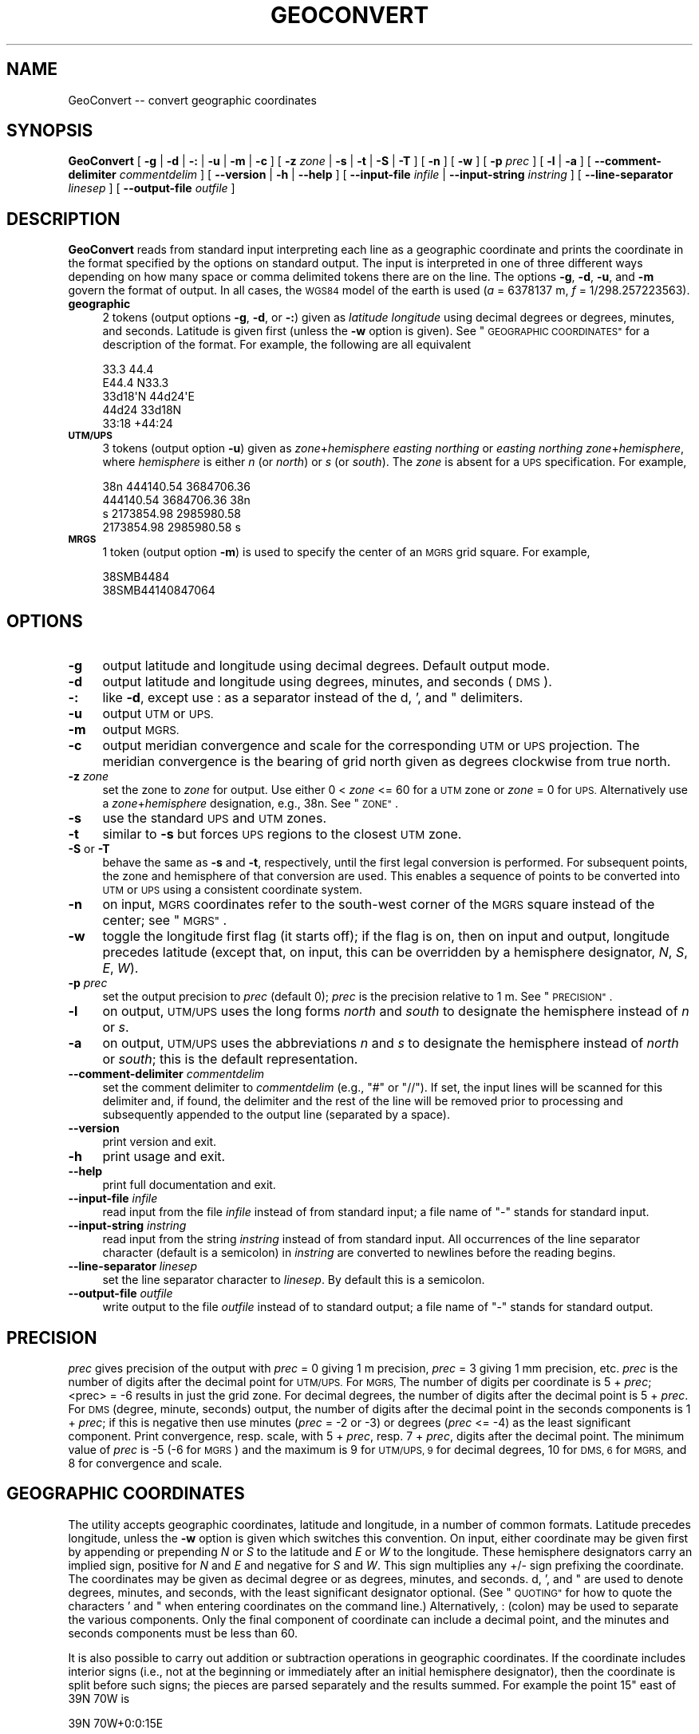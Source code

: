 .\" Automatically generated by Pod::Man 4.09 (Pod::Simple 3.35)
.\"
.\" Standard preamble:
.\" ========================================================================
.de Sp \" Vertical space (when we can't use .PP)
.if t .sp .5v
.if n .sp
..
.de Vb \" Begin verbatim text
.ft CW
.nf
.ne \\$1
..
.de Ve \" End verbatim text
.ft R
.fi
..
.\" Set up some character translations and predefined strings.  \*(-- will
.\" give an unbreakable dash, \*(PI will give pi, \*(L" will give a left
.\" double quote, and \*(R" will give a right double quote.  \*(C+ will
.\" give a nicer C++.  Capital omega is used to do unbreakable dashes and
.\" therefore won't be available.  \*(C` and \*(C' expand to `' in nroff,
.\" nothing in troff, for use with C<>.
.tr \(*W-
.ds C+ C\v'-.1v'\h'-1p'\s-2+\h'-1p'+\s0\v'.1v'\h'-1p'
.ie n \{\
.    ds -- \(*W-
.    ds PI pi
.    if (\n(.H=4u)&(1m=24u) .ds -- \(*W\h'-12u'\(*W\h'-12u'-\" diablo 10 pitch
.    if (\n(.H=4u)&(1m=20u) .ds -- \(*W\h'-12u'\(*W\h'-8u'-\"  diablo 12 pitch
.    ds L" ""
.    ds R" ""
.    ds C` ""
.    ds C' ""
'br\}
.el\{\
.    ds -- \|\(em\|
.    ds PI \(*p
.    ds L" ``
.    ds R" ''
.    ds C`
.    ds C'
'br\}
.\"
.\" Escape single quotes in literal strings from groff's Unicode transform.
.ie \n(.g .ds Aq \(aq
.el       .ds Aq '
.\"
.\" If the F register is >0, we'll generate index entries on stderr for
.\" titles (.TH), headers (.SH), subsections (.SS), items (.Ip), and index
.\" entries marked with X<> in POD.  Of course, you'll have to process the
.\" output yourself in some meaningful fashion.
.\"
.\" Avoid warning from groff about undefined register 'F'.
.de IX
..
.if !\nF .nr F 0
.if \nF>0 \{\
.    de IX
.    tm Index:\\$1\t\\n%\t"\\$2"
..
.    if !\nF==2 \{\
.        nr % 0
.        nr F 2
.    \}
.\}
.\"
.\" Accent mark definitions (@(#)ms.acc 1.5 88/02/08 SMI; from UCB 4.2).
.\" Fear.  Run.  Save yourself.  No user-serviceable parts.
.    \" fudge factors for nroff and troff
.if n \{\
.    ds #H 0
.    ds #V .8m
.    ds #F .3m
.    ds #[ \f1
.    ds #] \fP
.\}
.if t \{\
.    ds #H ((1u-(\\\\n(.fu%2u))*.13m)
.    ds #V .6m
.    ds #F 0
.    ds #[ \&
.    ds #] \&
.\}
.    \" simple accents for nroff and troff
.if n \{\
.    ds ' \&
.    ds ` \&
.    ds ^ \&
.    ds , \&
.    ds ~ ~
.    ds /
.\}
.if t \{\
.    ds ' \\k:\h'-(\\n(.wu*8/10-\*(#H)'\'\h"|\\n:u"
.    ds ` \\k:\h'-(\\n(.wu*8/10-\*(#H)'\`\h'|\\n:u'
.    ds ^ \\k:\h'-(\\n(.wu*10/11-\*(#H)'^\h'|\\n:u'
.    ds , \\k:\h'-(\\n(.wu*8/10)',\h'|\\n:u'
.    ds ~ \\k:\h'-(\\n(.wu-\*(#H-.1m)'~\h'|\\n:u'
.    ds / \\k:\h'-(\\n(.wu*8/10-\*(#H)'\z\(sl\h'|\\n:u'
.\}
.    \" troff and (daisy-wheel) nroff accents
.ds : \\k:\h'-(\\n(.wu*8/10-\*(#H+.1m+\*(#F)'\v'-\*(#V'\z.\h'.2m+\*(#F'.\h'|\\n:u'\v'\*(#V'
.ds 8 \h'\*(#H'\(*b\h'-\*(#H'
.ds o \\k:\h'-(\\n(.wu+\w'\(de'u-\*(#H)/2u'\v'-.3n'\*(#[\z\(de\v'.3n'\h'|\\n:u'\*(#]
.ds d- \h'\*(#H'\(pd\h'-\w'~'u'\v'-.25m'\f2\(hy\fP\v'.25m'\h'-\*(#H'
.ds D- D\\k:\h'-\w'D'u'\v'-.11m'\z\(hy\v'.11m'\h'|\\n:u'
.ds th \*(#[\v'.3m'\s+1I\s-1\v'-.3m'\h'-(\w'I'u*2/3)'\s-1o\s+1\*(#]
.ds Th \*(#[\s+2I\s-2\h'-\w'I'u*3/5'\v'-.3m'o\v'.3m'\*(#]
.ds ae a\h'-(\w'a'u*4/10)'e
.ds Ae A\h'-(\w'A'u*4/10)'E
.    \" corrections for vroff
.if v .ds ~ \\k:\h'-(\\n(.wu*9/10-\*(#H)'\s-2\u~\d\s+2\h'|\\n:u'
.if v .ds ^ \\k:\h'-(\\n(.wu*10/11-\*(#H)'\v'-.4m'^\v'.4m'\h'|\\n:u'
.    \" for low resolution devices (crt and lpr)
.if \n(.H>23 .if \n(.V>19 \
\{\
.    ds : e
.    ds 8 ss
.    ds o a
.    ds d- d\h'-1'\(ga
.    ds D- D\h'-1'\(hy
.    ds th \o'bp'
.    ds Th \o'LP'
.    ds ae ae
.    ds Ae AE
.\}
.rm #[ #] #H #V #F C
.\" ========================================================================
.\"
.IX Title "GEOCONVERT 1"
.TH GEOCONVERT 1 "2017-02-15" "GeographicLib 1.47" "GeographicLib Utilities"
.\" For nroff, turn off justification.  Always turn off hyphenation; it makes
.\" way too many mistakes in technical documents.
.if n .ad l
.nh
.SH "NAME"
GeoConvert \-\- convert geographic coordinates
.SH "SYNOPSIS"
.IX Header "SYNOPSIS"
\&\fBGeoConvert\fR [ \fB\-g\fR | \fB\-d\fR | \fB\-:\fR | \fB\-u\fR | \fB\-m\fR | \fB\-c\fR ]
[ \fB\-z\fR \fIzone\fR | \fB\-s\fR | \fB\-t\fR | \fB\-S\fR | \fB\-T\fR ]
[ \fB\-n\fR ] [ \fB\-w\fR ] [ \fB\-p\fR \fIprec\fR ] [ \fB\-l\fR | \fB\-a\fR ]
[ \fB\-\-comment\-delimiter\fR \fIcommentdelim\fR ]
[ \fB\-\-version\fR | \fB\-h\fR | \fB\-\-help\fR ]
[ \fB\-\-input\-file\fR \fIinfile\fR | \fB\-\-input\-string\fR \fIinstring\fR ]
[ \fB\-\-line\-separator\fR \fIlinesep\fR ]
[ \fB\-\-output\-file\fR \fIoutfile\fR ]
.SH "DESCRIPTION"
.IX Header "DESCRIPTION"
\&\fBGeoConvert\fR reads from standard input interpreting each line as a
geographic coordinate and prints the coordinate in the format specified
by the options on standard output.  The input is interpreted in one of
three different ways depending on how many space or comma delimited
tokens there are on the line.  The options \fB\-g\fR, \fB\-d\fR, \fB\-u\fR, and \fB\-m\fR
govern the format of output.  In all cases, the \s-1WGS84\s0 model of the earth
is used (\fIa\fR = 6378137 m, \fIf\fR = 1/298.257223563).
.IP "\fBgeographic\fR" 4
.IX Item "geographic"
2 tokens (output options \fB\-g\fR, \fB\-d\fR, or \fB\-:\fR) given as \fIlatitude\fR
\&\fIlongitude\fR using decimal degrees or degrees, minutes, and seconds.
Latitude is given first (unless the \fB\-w\fR option is given).  See
\&\*(L"\s-1GEOGRAPHIC COORDINATES\*(R"\s0 for a description of the format.  For
example, the following are all equivalent
.Sp
.Vb 5
\&    33.3 44.4
\&    E44.4 N33.3
\&    33d18\*(AqN 44d24\*(AqE
\&    44d24 33d18N
\&    33:18 +44:24
.Ve
.IP "\fB\s-1UTM/UPS\s0\fR" 4
.IX Item "UTM/UPS"
3 tokens (output option \fB\-u\fR) given as \fIzone\fR+\fIhemisphere\fR \fIeasting\fR
\&\fInorthing\fR or \fIeasting\fR \fInorthing\fR \fIzone\fR+\fIhemisphere\fR, where
\&\fIhemisphere\fR is either \fIn\fR (or \fInorth\fR) or \fIs\fR (or \fIsouth\fR).  The
\&\fIzone\fR is absent for a \s-1UPS\s0 specification.  For example,
.Sp
.Vb 4
\&    38n 444140.54 3684706.36
\&    444140.54 3684706.36 38n
\&    s 2173854.98 2985980.58
\&    2173854.98 2985980.58 s
.Ve
.IP "\fB\s-1MRGS\s0\fR" 4
.IX Item "MRGS"
1 token (output option \fB\-m\fR) is used to specify the center of an \s-1MGRS\s0
grid square.  For example,
.Sp
.Vb 2
\&    38SMB4484
\&    38SMB44140847064
.Ve
.SH "OPTIONS"
.IX Header "OPTIONS"
.IP "\fB\-g\fR" 4
.IX Item "-g"
output latitude and longitude using decimal degrees.  Default output mode.
.IP "\fB\-d\fR" 4
.IX Item "-d"
output latitude and longitude using degrees, minutes, and seconds (\s-1DMS\s0).
.IP "\fB\-:\fR" 4
.IX Item "-:"
like \fB\-d\fR, except use : as a separator instead of the d, ', and "
delimiters.
.IP "\fB\-u\fR" 4
.IX Item "-u"
output \s-1UTM\s0 or \s-1UPS.\s0
.IP "\fB\-m\fR" 4
.IX Item "-m"
output \s-1MGRS.\s0
.IP "\fB\-c\fR" 4
.IX Item "-c"
output meridian convergence and scale for the corresponding \s-1UTM\s0 or \s-1UPS\s0
projection.  The meridian convergence is the bearing of grid north given
as degrees clockwise from true north.
.IP "\fB\-z\fR \fIzone\fR" 4
.IX Item "-z zone"
set the zone to \fIzone\fR for output.  Use either 0 < \fIzone\fR <=
60 for a \s-1UTM\s0 zone or \fIzone\fR = 0 for \s-1UPS.\s0  Alternatively use a
\&\fIzone\fR+\fIhemisphere\fR designation, e.g., 38n.  See \*(L"\s-1ZONE\*(R"\s0.
.IP "\fB\-s\fR" 4
.IX Item "-s"
use the standard \s-1UPS\s0 and \s-1UTM\s0 zones.
.IP "\fB\-t\fR" 4
.IX Item "-t"
similar to \fB\-s\fR but forces \s-1UPS\s0 regions to the closest \s-1UTM\s0 zone.
.IP "\fB\-S\fR or \fB\-T\fR" 4
.IX Item "-S or -T"
behave the same as \fB\-s\fR and \fB\-t\fR, respectively, until the first legal
conversion is performed.  For subsequent points, the zone and hemisphere
of that conversion are used.  This enables a sequence of points to be
converted into \s-1UTM\s0 or \s-1UPS\s0 using a consistent coordinate system.
.IP "\fB\-n\fR" 4
.IX Item "-n"
on input, \s-1MGRS\s0 coordinates refer to the south-west corner of the \s-1MGRS\s0
square instead of the center; see \*(L"\s-1MGRS\*(R"\s0.
.IP "\fB\-w\fR" 4
.IX Item "-w"
toggle the longitude first flag (it starts off); if the flag is on, then
on input and output, longitude precedes latitude (except that, on input,
this can be overridden by a hemisphere designator, \fIN\fR, \fIS\fR, \fIE\fR,
\&\fIW\fR).
.IP "\fB\-p\fR \fIprec\fR" 4
.IX Item "-p prec"
set the output precision to \fIprec\fR (default 0); \fIprec\fR is the
precision relative to 1 m.  See \*(L"\s-1PRECISION\*(R"\s0.
.IP "\fB\-l\fR" 4
.IX Item "-l"
on output, \s-1UTM/UPS\s0 uses the long forms \fInorth\fR and \fIsouth\fR to
designate the hemisphere instead of \fIn\fR or \fIs\fR.
.IP "\fB\-a\fR" 4
.IX Item "-a"
on output, \s-1UTM/UPS\s0 uses the abbreviations \fIn\fR and \fIs\fR to designate the
hemisphere instead of \fInorth\fR or \fIsouth\fR; this is the default
representation.
.IP "\fB\-\-comment\-delimiter\fR \fIcommentdelim\fR" 4
.IX Item "--comment-delimiter commentdelim"
set the comment delimiter to \fIcommentdelim\fR (e.g., \*(L"#\*(R" or \*(L"//\*(R").  If
set, the input lines will be scanned for this delimiter and, if found,
the delimiter and the rest of the line will be removed prior to
processing and subsequently appended to the output line (separated by a
space).
.IP "\fB\-\-version\fR" 4
.IX Item "--version"
print version and exit.
.IP "\fB\-h\fR" 4
.IX Item "-h"
print usage and exit.
.IP "\fB\-\-help\fR" 4
.IX Item "--help"
print full documentation and exit.
.IP "\fB\-\-input\-file\fR \fIinfile\fR" 4
.IX Item "--input-file infile"
read input from the file \fIinfile\fR instead of from standard input; a file
name of \*(L"\-\*(R" stands for standard input.
.IP "\fB\-\-input\-string\fR \fIinstring\fR" 4
.IX Item "--input-string instring"
read input from the string \fIinstring\fR instead of from standard input.
All occurrences of the line separator character (default is a semicolon)
in \fIinstring\fR are converted to newlines before the reading begins.
.IP "\fB\-\-line\-separator\fR \fIlinesep\fR" 4
.IX Item "--line-separator linesep"
set the line separator character to \fIlinesep\fR.  By default this is a
semicolon.
.IP "\fB\-\-output\-file\fR \fIoutfile\fR" 4
.IX Item "--output-file outfile"
write output to the file \fIoutfile\fR instead of to standard output; a
file name of \*(L"\-\*(R" stands for standard output.
.SH "PRECISION"
.IX Header "PRECISION"
\&\fIprec\fR gives precision of the output with \fIprec\fR = 0 giving 1 m
precision, \fIprec\fR = 3 giving 1 mm precision, etc.  \fIprec\fR is the
number of digits after the decimal point for \s-1UTM/UPS.\s0  For \s-1MGRS,\s0 The
number of digits per coordinate is 5 + \fIprec\fR; <prec> = \-6 results in
just the grid zone.  For decimal degrees, the number of digits after the
decimal point is 5 + \fIprec\fR.  For \s-1DMS\s0 (degree, minute, seconds) output,
the number of digits after the decimal point in the seconds components
is 1 + \fIprec\fR; if this is negative then use minutes (\fIprec\fR = \-2 or
\&\-3) or degrees (\fIprec\fR <= \-4) as the least significant component.
Print convergence, resp. scale, with 5 + \fIprec\fR, resp. 7 + \fIprec\fR,
digits after the decimal point.  The minimum value of \fIprec\fR is \-5 (\-6
for \s-1MGRS\s0) and the maximum is 9 for \s-1UTM/UPS, 9\s0 for decimal degrees, 10
for \s-1DMS, 6\s0 for \s-1MGRS,\s0 and 8 for convergence and scale.
.SH "GEOGRAPHIC COORDINATES"
.IX Header "GEOGRAPHIC COORDINATES"
The utility accepts geographic coordinates, latitude and longitude, in a
number of common formats.  Latitude precedes longitude, unless the \fB\-w\fR
option is given which switches this convention.  On input, either
coordinate may be given first by appending or prepending \fIN\fR or \fIS\fR to
the latitude and \fIE\fR or \fIW\fR to the longitude.  These hemisphere
designators carry an implied sign, positive for \fIN\fR and \fIE\fR and
negative for \fIS\fR and \fIW\fR.  This sign multiplies any +/\- sign prefixing
the coordinate.  The coordinates may be given as decimal degree or as
degrees, minutes, and seconds.  d, ', and " are used to denote degrees,
minutes, and seconds, with the least significant designator optional.
(See \*(L"\s-1QUOTING\*(R"\s0 for how to quote the characters ' and " when entering
coordinates on the command line.)  Alternatively, : (colon) may be used
to separate the various components.  Only the final component of
coordinate can include a decimal point, and the minutes and seconds
components must be less than 60.
.PP
It is also possible to carry out addition or subtraction operations in
geographic coordinates.  If the coordinate includes interior signs
(i.e., not at the beginning or immediately after an initial hemisphere
designator), then the coordinate is split before such signs; the pieces
are parsed separately and the results summed.  For example the point 15"
east of 39N 70W is
.PP
.Vb 1
\&    39N 70W+0:0:15E
.Ve
.PP
\&\fB\s-1WARNING:\s0\fR \*(L"Exponential\*(R" notation is not recognized for geographic
coordinates; instead 7.0E+1 is parsed as (7.0E) + (+1), yielding the
same result as 8.0E.
.PP
Various unicode characters (encoded with \s-1UTF\-8\s0) may also be used to
denote degrees, minutes, and seconds, e.g., the degree, prime, and
double prime symbols; in addition two single quotes can be used to
represent ".
.PP
The other GeographicLib utilities use the same rules for interpreting
geographic coordinates; in addition, azimuths and arc lengths are
interpreted the same way.
.SH "QUOTING"
.IX Header "QUOTING"
Unfortunately the characters ' and \*(L" have special meanings in many
shells and have to be entered with care.  However note (1) that the
trailing designator is optional and that (2) you can use colons as a
separator character.  Thus 10d20' can be entered as 10d20 or 10:20 and
10d20'30\*(R" can be entered as 10:20:30.
.IP "Unix shells (sh, bash, tsch)" 4
.IX Item "Unix shells (sh, bash, tsch)"
The characters ' and \*(L" can be quoted by preceding them with a \e
(backslash); or you can quote a string containing ' with a pair of \*(R"s.
The two alternatives are illustrated by
.Sp
.Vb 2
\&   echo 10d20\e\*(Aq30\e" "20d30\*(Aq40" | GeoConvert \-d \-p \-1
\&   => 10d20\*(Aq30"N 020d30\*(Aq40"E
.Ve
.Sp
Quoting of command line arguments is similar
.Sp
.Vb 2
\&   GeoConvert \-d \-p \-1 \-\-input\-string "10d20\*(Aq30\e" 20d30\*(Aq40"
\&   => 10d20\*(Aq30"N 020d30\*(Aq40"E
.Ve
.IP "Windows command shell (cmd)" 4
.IX Item "Windows command shell (cmd)"
The ' character needs no quoting; the " character can either be quoted
by a ^ or can be represented by typing ' twice.  (This quoting is
usually unnecessary because the trailing designator can be omitted.)
Thus
.Sp
.Vb 2
\&   echo 10d20\*(Aq30\*(Aq\*(Aq 20d30\*(Aq40 | GeoConvert \-d \-p \-1
\&   => 10d20\*(Aq30"N 020d30\*(Aq40"E
.Ve
.Sp
Use \e to quote the " character in a command line argument
.Sp
.Vb 2
\&   GeoConvert \-d \-p \-1 \-\-input\-string "10d20\*(Aq30\e" 20d30\*(Aq40"
\&   => 10d20\*(Aq30"N 020d30\*(Aq40"E
.Ve
.IP "Input from a file" 4
.IX Item "Input from a file"
No quoting need be done if the input from a file.  Thus each line of the
file \f(CW\*(C`input.txt\*(C'\fR should just contain the plain coordinates.
.Sp
.Vb 1
\&  GeoConvert \-d \-p \-1 < input.txt
.Ve
.SH "MGRS"
.IX Header "MGRS"
\&\s-1MGRS\s0 coordinates represent a square patch of the earth, thus \f(CW\*(C`38SMB4488\*(C'\fR
is in zone \f(CW\*(C`38n\*(C'\fR with 444km <= \fIeasting\fR < 445km and 3688km <=
\&\fInorthing\fR < 3689km.  Consistent with this representation,
coordinates are \fItruncated\fR (instead of \fIrounded\fR) to the requested
precision.  Similarly, on input an \s-1MGRS\s0 coordinate represents the
\&\fIcenter\fR of the square (\f(CW\*(C`38n 444500 3688500\*(C'\fR in the example above).
However, if the \fB\-n\fR option is given then the south-west corner of the
square is returned instead (\f(CW\*(C`38n 444000 3688000\*(C'\fR in the example above).
.SH "ZONE"
.IX Header "ZONE"
If the input is \fBgeographic\fR, \fBGeoConvert\fR uses the standard rules of
selecting \s-1UTM\s0 vs \s-1UPS\s0 and for assigning the \s-1UTM\s0 zone (with the Norway and
Svalbard exceptions).  If the input is \fB\s-1UTM/UPS\s0\fR or \fB\s-1MGRS\s0\fR, then the
choice between \s-1UTM\s0 and \s-1UPS\s0 and the \s-1UTM\s0 zone mirrors the input.  The \fB\-z\fR
\&\fIzone\fR, \fB\-s\fR, and \fB\-t\fR options allow these rules to be overridden
with \fIzone\fR = 0 being used to indicate \s-1UPS.\s0  For example, the point
.PP
.Vb 1
\&   79.9S 6.1E
.Ve
.PP
corresponds to possible \s-1MGRS\s0 coordinates
.PP
.Vb 3
\&   32CMS4324728161 (standard UTM zone = 32)
\&   31CEM6066227959 (neighboring UTM zone = 31)
\&     BBZ1945517770 (neighboring UPS zone)
.Ve
.PP
then
.PP
.Vb 4
\&   echo 79.9S 6.1E      | GeoConvert \-p \-3 \-m       => 32CMS4328
\&   echo 31CEM6066227959 | GeoConvert \-p \-3 \-m       => 31CEM6027
\&   echo 31CEM6066227959 | GeoConvert \-p \-3 \-m \-s    => 32CMS4328
\&   echo 31CEM6066227959 | GeoConvert \-p \-3 \-m \-z 0  =>   BBZ1917
.Ve
.PP
Is \fIzone\fR is specified with a hemisphere, then this is honored when
printing \s-1UTM\s0 coordinates:
.PP
.Vb 4
\&   echo \-1 3 | GeoConvert \-u         => 31s 500000 9889470
\&   echo \-1 3 | GeoConvert \-u \-z 31   => 31s 500000 9889470
\&   echo \-1 3 | GeoConvert \-u \-z 31s  => 31s 500000 9889470
\&   echo \-1 3 | GeoConvert \-u \-z 31n  => 31n 500000 \-110530
.Ve
.PP
\&\fB\s-1NOTE\s0\fR: the letter in the zone specification for \s-1UTM\s0 is a hemisphere
designator \fIn\fR or \fIs\fR and \fInot\fR an \s-1MGRS\s0 latitude band letter.
Convert the \s-1MGRS\s0 latitude band letter to a hemisphere as follows:
replace \fIC\fR thru \fIM\fR by \fIs\fR (or \fIsouth\fR); replace \fIN\fR thru \fIX\fR by
\&\fIn\fR (or \fInorth\fR).
.SH "EXAMPLES"
.IX Header "EXAMPLES"
.Vb 4
\&   echo 38SMB4488 | GeoConvert         => 33.33424 44.40363
\&   echo 38SMB4488 | GeoConvert \-: \-p 1 => 33:20:03.25N 044:2413.06E
\&   echo 38SMB4488 | GeoConvert \-u      => 38n 444500 3688500
\&   echo E44d24 N33d20 | GeoConvert \-m \-p \-3 => 38SMB4488
.Ve
.PP
GeoConvert can be used to do simple arithmetic using degree, minutes,
and seconds.  For example, sometimes data is tiled in 15 second squares
tagged by the \s-1DMS\s0 representation of the \s-1SW\s0 corner.  The tags of the tile
at 38:59:45N 077:02:00W and its 8 neighbors are then given by
.PP
.Vb 10
\&    t=0:0:15
\&    for y in \-$t +0 +$t; do
\&        for x in \-$t +0 +$t; do
\&            echo 38:59:45N$y 077:02:00W$x
\&        done
\&    done | GeoConvert \-: \-p \-1 | tr \-d \*(Aq: \*(Aq
\&    =>
\&    385930N0770215W
\&    385930N0770200W
\&    385930N0770145W
\&    385945N0770215W
\&    385945N0770200W
\&    385945N0770145W
\&    390000N0770215W
\&    390000N0770200W
\&    390000N0770145W
.Ve
.SH "ERRORS"
.IX Header "ERRORS"
An illegal line of input will print an error message to standard output
beginning with \f(CW\*(C`ERROR:\*(C'\fR and causes \fBGeoConvert\fR to return an exit code
of 1.  However, an error does not cause \fBGeoConvert\fR to terminate;
following lines will be converted.
.SH "ABBREVIATIONS"
.IX Header "ABBREVIATIONS"
.IP "\fB\s-1UTM\s0\fR" 4
.IX Item "UTM"
Universal Transverse Mercator,
<https://en.wikipedia.org/wiki/Universal_Transverse_Mercator_coordinate_system>.
.IP "\fB\s-1UPS\s0\fR" 4
.IX Item "UPS"
Universal Polar Stereographic,
<https://en.wikipedia.org/wiki/Universal_Polar_Stereographic>.
.IP "\fB\s-1MGRS\s0\fR" 4
.IX Item "MGRS"
Military Grid Reference System,
<https://en.wikipedia.org/wiki/Military_grid_reference_system>.
.IP "\fB\s-1WGS84\s0\fR" 4
.IX Item "WGS84"
World Geodetic System 1984,
<https://en.wikipedia.org/wiki/WGS84>.
.SH "SEE ALSO"
.IX Header "SEE ALSO"
An online version of this utility is availbable at
<http://geographiclib.sourceforge.net/cgi\-bin/GeoConvert>.
.PP
The algorithms for the transverse Mercator projection are described in
C. F. F. Karney, \fITransverse Mercator with an accuracy of a few
nanometers\fR, J. Geodesy \fB85\fR(8), 475\-485 (Aug. 2011); \s-1DOI\s0
<https://doi.org/10.1007/s00190\-011\-0445\-3>; preprint
<https://arxiv.org/abs/1002.1417>.
.SH "AUTHOR"
.IX Header "AUTHOR"
\&\fBGeoConvert\fR was written by Charles Karney.
.SH "HISTORY"
.IX Header "HISTORY"
\&\fBGeoConvert\fR was added to GeographicLib,
<http://geographiclib.sourceforge.net>, in 2009\-01.
